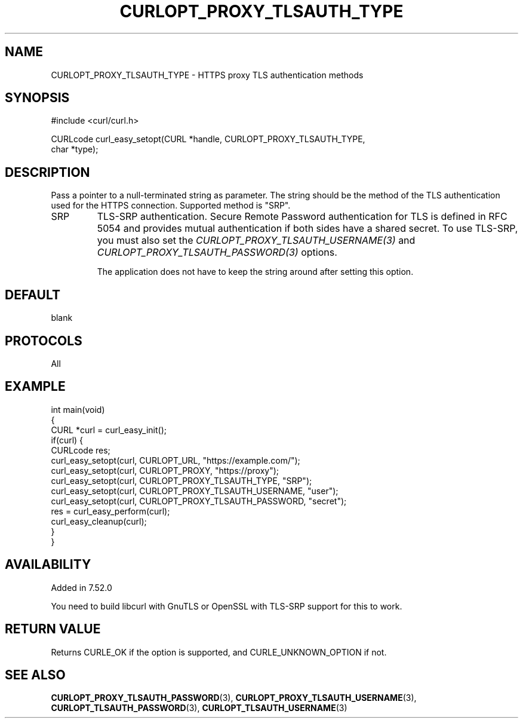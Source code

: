 .\" generated by cd2nroff 0.1 from CURLOPT_PROXY_TLSAUTH_TYPE.md
.TH CURLOPT_PROXY_TLSAUTH_TYPE 3 "June 11 2025" libcurl
.SH NAME
CURLOPT_PROXY_TLSAUTH_TYPE \- HTTPS proxy TLS authentication methods
.SH SYNOPSIS
.nf
#include <curl/curl.h>

CURLcode curl_easy_setopt(CURL *handle, CURLOPT_PROXY_TLSAUTH_TYPE,
                          char *type);
.fi
.SH DESCRIPTION
Pass a pointer to a null\-terminated string as parameter. The string should be
the method of the TLS authentication used for the HTTPS connection. Supported
method is "SRP".
.IP SRP
TLS\-SRP authentication. Secure Remote Password authentication for TLS is
defined in RFC 5054 and provides mutual authentication if both sides have a
shared secret. To use TLS\-SRP, you must also set the
\fICURLOPT_PROXY_TLSAUTH_USERNAME(3)\fP and
\fICURLOPT_PROXY_TLSAUTH_PASSWORD(3)\fP options.

The application does not have to keep the string around after setting this
option.
.SH DEFAULT
blank
.SH PROTOCOLS
All
.SH EXAMPLE
.nf
int main(void)
{
  CURL *curl = curl_easy_init();
  if(curl) {
    CURLcode res;
    curl_easy_setopt(curl, CURLOPT_URL, "https://example.com/");
    curl_easy_setopt(curl, CURLOPT_PROXY, "https://proxy");
    curl_easy_setopt(curl, CURLOPT_PROXY_TLSAUTH_TYPE, "SRP");
    curl_easy_setopt(curl, CURLOPT_PROXY_TLSAUTH_USERNAME, "user");
    curl_easy_setopt(curl, CURLOPT_PROXY_TLSAUTH_PASSWORD, "secret");
    res = curl_easy_perform(curl);
    curl_easy_cleanup(curl);
  }
}
.fi
.SH AVAILABILITY
Added in 7.52.0

You need to build libcurl with GnuTLS or OpenSSL with TLS\-SRP support for this
to work.
.SH RETURN VALUE
Returns CURLE_OK if the option is supported, and CURLE_UNKNOWN_OPTION if not.
.SH SEE ALSO
.BR CURLOPT_PROXY_TLSAUTH_PASSWORD (3),
.BR CURLOPT_PROXY_TLSAUTH_USERNAME (3),
.BR CURLOPT_TLSAUTH_PASSWORD (3),
.BR CURLOPT_TLSAUTH_USERNAME (3)

